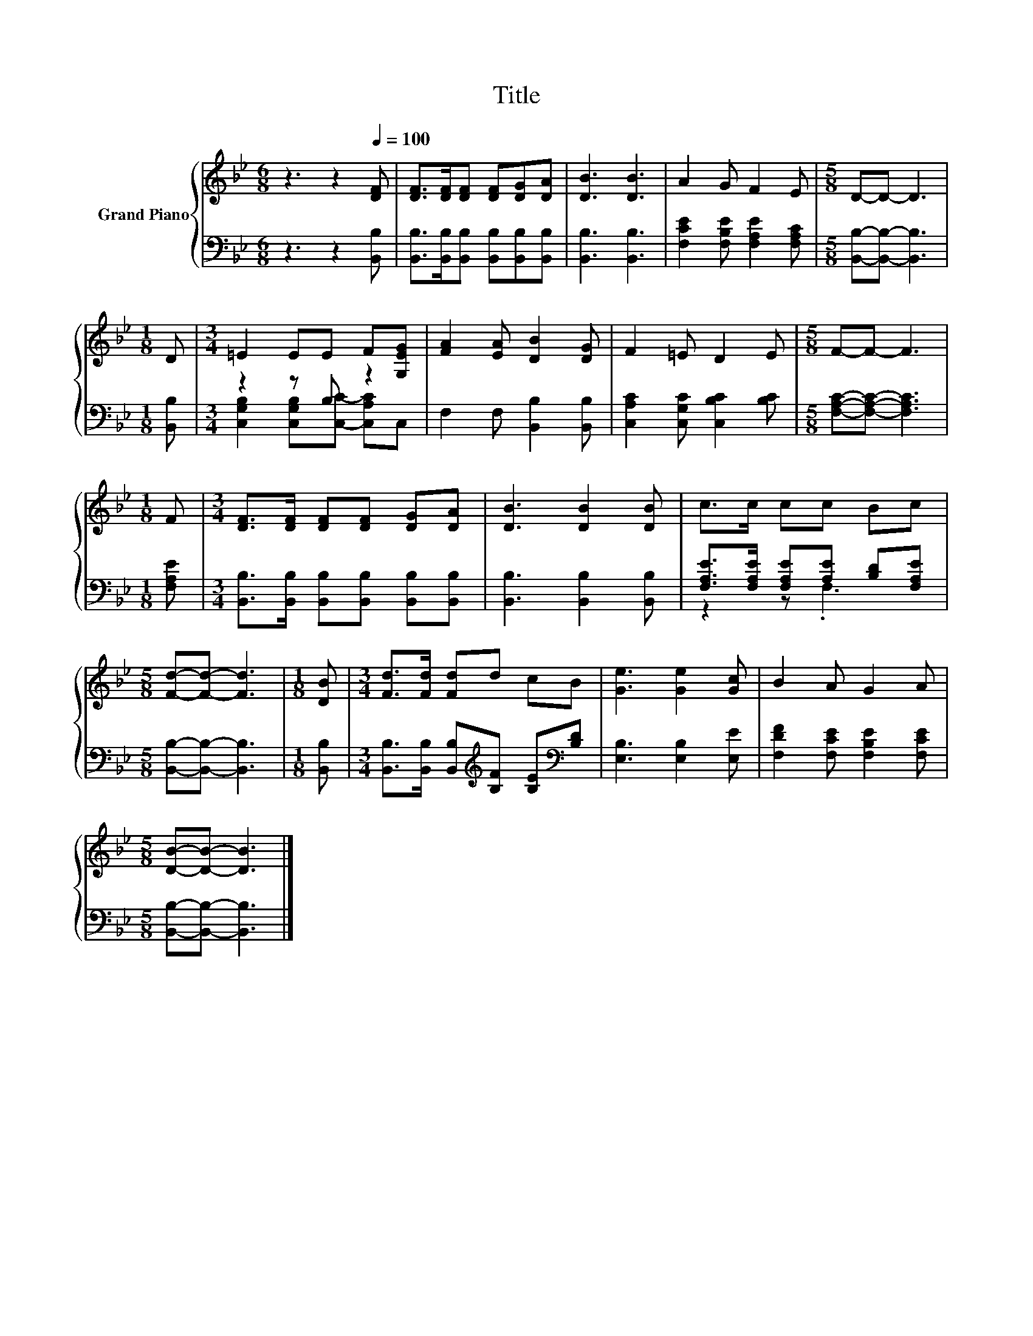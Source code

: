 X:1
T:Title
%%score { 1 | ( 2 3 ) }
L:1/8
M:6/8
K:Bb
V:1 treble nm="Grand Piano"
V:2 bass 
V:3 bass 
V:1
 z3 z2[Q:1/4=100] [DF] | [DF]>[DF][DF] [DF][DG][DA] | [DB]3 [DB]3 | A2 G F2 E |[M:5/8] D-D- D3 | %5
[M:1/8] D |[M:3/4] =E2 EE F[G,EG] | [FA]2 [EA] [DB]2 [DG] | F2 =E D2 E |[M:5/8] F-F- F3 | %10
[M:1/8] F |[M:3/4] [DF]>[DF] [DF][DF] [DG][DA] | [DB]3 [DB]2 [DB] | c>c cc Bc | %14
[M:5/8] [Fd]-[Fd]- [Fd]3 |[M:1/8] [DB] |[M:3/4] [Fd]>[Fd] [Fd]d cB | [Ge]3 [Ge]2 [Gc] | B2 A G2 A | %19
[M:5/8] [DB]-[DB]- [DB]3 |] %20
V:2
 z3 z2 [B,,B,] | [B,,B,]>[B,,B,][B,,B,] [B,,B,][B,,B,][B,,B,] | [B,,B,]3 [B,,B,]3 | %3
 [F,CE]2 [F,B,E] [F,A,E]2 [F,A,C] |[M:5/8] [B,,B,]-[B,,B,]- [B,,B,]3 |[M:1/8] [B,,B,] | %6
[M:3/4] z2 z B, z2 | F,2 F, [B,,B,]2 [B,,B,] | [C,A,C]2 [C,G,C] [C,B,C]2 [B,C] | %9
[M:5/8] [F,A,C]-[F,A,C]- [F,A,C]3 |[M:1/8] [F,A,E] | %11
[M:3/4] [B,,B,]>[B,,B,] [B,,B,][B,,B,] [B,,B,][B,,B,] | [B,,B,]3 [B,,B,]2 [B,,B,] | %13
 [F,A,E]>[F,A,E] [F,A,E][A,E] [B,D][F,A,E] |[M:5/8] [B,,B,]-[B,,B,]- [B,,B,]3 |[M:1/8] [B,,B,] | %16
[M:3/4] [B,,B,]>[B,,B,] [B,,B,][K:treble][B,F] [B,E][K:bass][B,D] | [E,B,]3 [E,B,]2 [E,E] | %18
 [F,DF]2 [F,CE] [F,B,E]2 [F,CE] |[M:5/8] [B,,B,]-[B,,B,]- [B,,B,]3 |] %20
V:3
 x6 | x6 | x6 | x6 |[M:5/8] x5 |[M:1/8] x |[M:3/4] [C,G,B,]2 [C,G,B,][C,C]- [C,A,C]C, | x6 | x6 | %9
[M:5/8] x5 |[M:1/8] x |[M:3/4] x6 | x6 | z2 z .F,3 |[M:5/8] x5 |[M:1/8] x | %16
[M:3/4] x3[K:treble] x2[K:bass] x | x6 | x6 |[M:5/8] x5 |] %20

